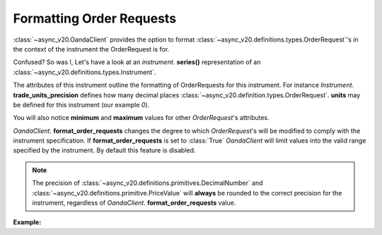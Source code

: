 Formatting Order Requests
=========================

:class:`~async_v20.OandaClient` provides the option to format :class:`~async_v20.definitions.types.OrderRequest`'s
in the context of the instrument the OrderRequest is for.

Confused? So was I, Let's have a look at an `instrument`. **series()**
representation of an :class:`~async_v20.definitions.types.Instrument`.

.. code-block:: python
    :emphasize-lines: 2,4-8,11

    display_name                      Brent Crude Oil
    display_precision                               3
    margin_rate                                  0.05
    maximum_order_units                        100000
    maximum_position_size                           0
    maximum_trailing_stop_distance                100
    minimum_trade_size                              1
    minimum_trailing_stop_distance               0.05
    name                                      BCO_USD
    pip_location                                   -2
    trade_units_precision                           0
    type                                          CFD
    dtype: object

The attributes of this instrument outline the formatting of OrderRequests for this instrument.
For instance *Instrument*. **trade_units_precision** defines how many decimal places
:class:`~async_v20.definition.types.OrderRequest`. **units** may be defined for this instrument (our example *0*).

You will also notice **minimum** and **maximum** values for other *OrderRequest*'s attributes.

*OandaClient*. **format_order_requests** changes the degree to which *OrderRequest*'s will be modified
to comply with the instrument specification. If **format_order_requests** is set to
:class:`True` *OandaClient* will limit values into the valid range specified by the instrument.
By default this feature is disabled.

.. note::
    The precision of :class:`~async_v20.definitions.primitives.DecimalNumber` and
    :class:`~async_v20.definitions.primitive.PriceValue` will **always** be rounded
    to the correct precision for the instrument, regardless of *OandaClient*. **format_order_requests**
    value.


**Example:**

.. code-block:: python
    :emphasize-lines: 10-12,15,19

    >>> from async_v20 import OandaClient
    >>> import asyncio
    >>> client = OandaClient()
    >>> run = loop.run_until_complete
    >>> run(client.create_order('AUD_USD', 0))
    Traceback (most recent call last):
    ValueError: OrderRequest units 0.0 are less than the minimum trade size 1.0
    >>> run(client.create_order('AUD_USD', 1))
    <Status [201]: orderCreateTransaction, orderFillTransaction, relatedTransactionIDs, lastTransactionID>
    >>> client.format_order_requests
    False
    >>> client.format_order_requests = True
    >>> run(client.create_order('AUD_USD', 0))
    <Status [201]: orderCreateTransaction, orderFillTransaction, relatedTransactionIDs, lastTransactionID>
    >>> client.format_order_requests = False
    >>> run(client.create_order('AUD_USD', 1, trailing_stop_loss_on_fill=0))
    Traceback (most recent call last):
    ValueError: Trailing stop loss distance 0.0 is not within AUD_USD specified range 0.0005 - 1.0
    >>> client.format_order_requests = True
    >>> run(client.create_order('AUD_USD', 1, trailing_stop_loss_on_fill=0))
    <Status [201]: orderCreateTransaction, orderFillTransaction, relatedTransactionIDs, lastTransactionID>